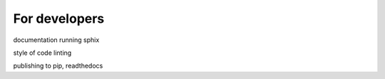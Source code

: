 For developers
==============

documentation
running sphix

style of code 
linting

publishing to pip, readthedocs
